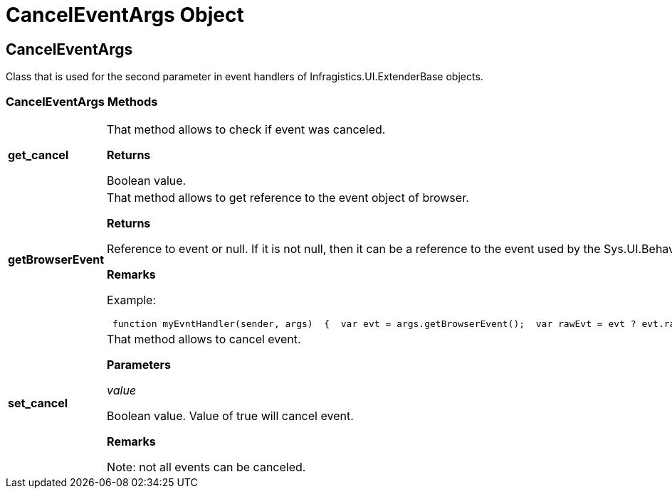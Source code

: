 ﻿////

|metadata|
{
    "name": "webresizingextender-canceleventargs-object",
    "controlName": [],
    "tags": ["API","How Do I"],
    "guid": "{09C3CC53-7F6B-45CE-93F7-219E7C418505}",  
    "buildFlags": [],
    "createdOn": "2007-08-02T08:03:51Z"
}
|metadata|
////

= CancelEventArgs Object

== CancelEventArgs

Class that is used for the second parameter in event handlers of Infragistics.UI.ExtenderBase objects.

=== CancelEventArgs Methods

[cols="a,a"]
|====
|*get_cancel* 
|That method allows to check if event was canceled. 

*Returns*

Boolean value.

|*getBrowserEvent* 
|That method allows to get reference to the event object of browser. 

*Returns*

Reference to event or null. If it is not null, then it can be a reference to the event used by the Sys.UI.Behavior which wraps the real event of browser and puts into the a member-variable rawEvent. 

*Remarks*

Example: 

---- 
 function myEvntHandler(sender, args)  {  var evt = args.getBrowserEvent();  var rawEvt = evt ? evt.rawEvent : null;  if(rawEvt) 	 alert('Browser event: ' + rawEvt.type);  //if(someCondition)  args.set_cancel(true);  }
----

|*set_cancel* 
|That method allows to cancel event. 

*Parameters*

_value_ 

Boolean value. Value of true will cancel event. 

*Remarks*

Note: not all events can be canceled.

|====